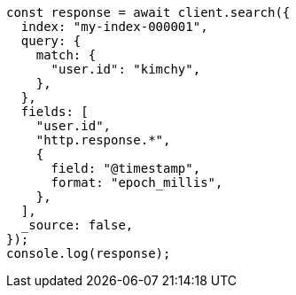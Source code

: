 // This file is autogenerated, DO NOT EDIT
// Use `node scripts/generate-docs-examples.js` to generate the docs examples

[source, js]
----
const response = await client.search({
  index: "my-index-000001",
  query: {
    match: {
      "user.id": "kimchy",
    },
  },
  fields: [
    "user.id",
    "http.response.*",
    {
      field: "@timestamp",
      format: "epoch_millis",
    },
  ],
  _source: false,
});
console.log(response);
----
